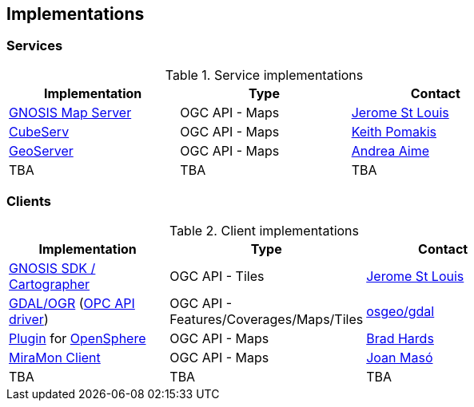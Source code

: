== Implementations

=== Services

[#table_implementation,reftext='{table-caption} {counter:table-num}']
.Service implementations
[cols=",,",width="75%",options="header",align="center"]
|===
|Implementation | Type | Contact

| https://maps.gnosis.earth/ogcapi/[GNOSIS Map Server]
| OGC API - Maps
| https://github.com/jerstlouis[Jerome St Louis]

| https://www.cubewerx.com/[CubeServ]
| OGC API - Maps
| https://github.com/pomakis[Keith Pomakis]

| https://docs.geoserver.org/latest/en/user/community/ogc-api/maps/index.html[GeoServer]
| OGC API - Maps
| https://github.com/aaime[Andrea Aime]

| TBA
| TBA
| TBA
|===


=== Clients

[#table_implementation,reftext='{table-caption} {counter:table-num}']
.Client implementations
[cols=",,",width="75%",options="header",align="center"]
|===
|Implementation | Type | Contact

| https://ecere.ca/gnosis[GNOSIS SDK / Cartographer]
| OGC API - Tiles
| https://github.com/jerstlouis[Jerome St Louis]

| https://gdal.org[GDAL/OGR] (https://gdal.org/drivers/raster/ogcapi.html[OPC API driver])
| OGC API - Features/Coverages/Maps/Tiles
| https://github.com/osgeo/gdal[osgeo/gdal]

| https://github.com/bradh/opensphere-plugin-ogcapi[Plugin] for https://github.com/ngageoint/opensphere[OpenSphere]
| OGC API - Maps
| https://github.com/bradh[Brad Hards]

| https://www.miramon.cat/Index_usa.htm[MiraMon Client]
| OGC API - Maps
| https://github.com/joanma747[Joan Masó]

| TBA
| TBA
| TBA
|===
